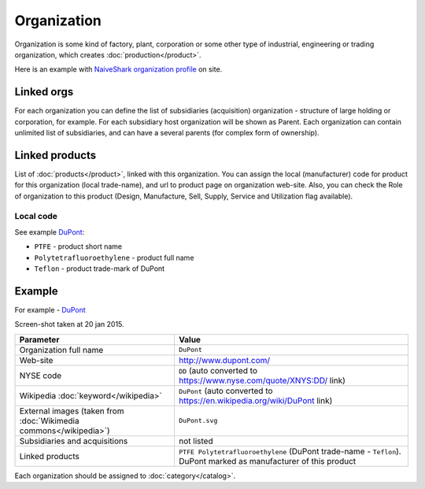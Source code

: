 ============
Organization
============

Organization is some kind of factory, plant, corporation or some other type of industrial, engineering or trading organization, which creates :doc:`production</product>`.

Here is an example with `NaiveShark organization profile <http://www.naiveshark.com/org/org/1/>`_ on site.

Linked orgs
-----------
For each organization you can define the list of subsidiaries (acquisition) organization - structure of large holding or corporation, for example. For each subsidiary host organization will be shown as Parent. Each organization can contain unlimited list of subsidiaries, and can have a several parents (for complex form of ownership).

Linked products
---------------

List of :doc:`products</product>`, linked with this organization. You can assign the local (manufacturer) code for product for this organization (local trade-name), and url to product page on organization web-site. Also, you can check the Role of organization to this product (Design, Manufacture, Sell, Supply, Service and Utilization flag available).

Local code
^^^^^^^^^^

See example `DuPont <http://www.naiveshark.com/org/org/17/>`_:

* ``PTFE`` - product short name
* ``Polytetrafluoroethylene`` - product full name
* ``Teflon`` - product trade-mark of DuPont

Example
-------

For example - `DuPont <http://www.naiveshark.com/org/org/17/>`_

.. image:: img/site/org/DuPont_NaiveShark_org_example.png

Screen-shot taken at 20 jan 2015.

====================================================================  ====================================================================================================================
Parameter                                                             Value
====================================================================  ====================================================================================================================
Organization full name                                                ``DuPont``
Web-site                                                              http://www.dupont.com/
NYSE code                                                             ``DD`` (auto converted to https://www.nyse.com/quote/XNYS:DD/ link)
Wikipedia :doc:`keyword</wikipedia>`                                  ``DuPont`` (auto converted to https://en.wikipedia.org/wiki/DuPont link)
External images (taken from :doc:`Wikimedia commons</wikipedia>`)     ``DuPont.svg``
Subsidiaries and acquisitions                                         not listed
Linked products                                                       ``PTFE Polytetrafluoroethylene`` (DuPont trade-name - ``Teflon``). DuPont marked as manufacturer of this product
====================================================================  ====================================================================================================================

Each organization should be assigned to :doc:`category</catalog>`.

